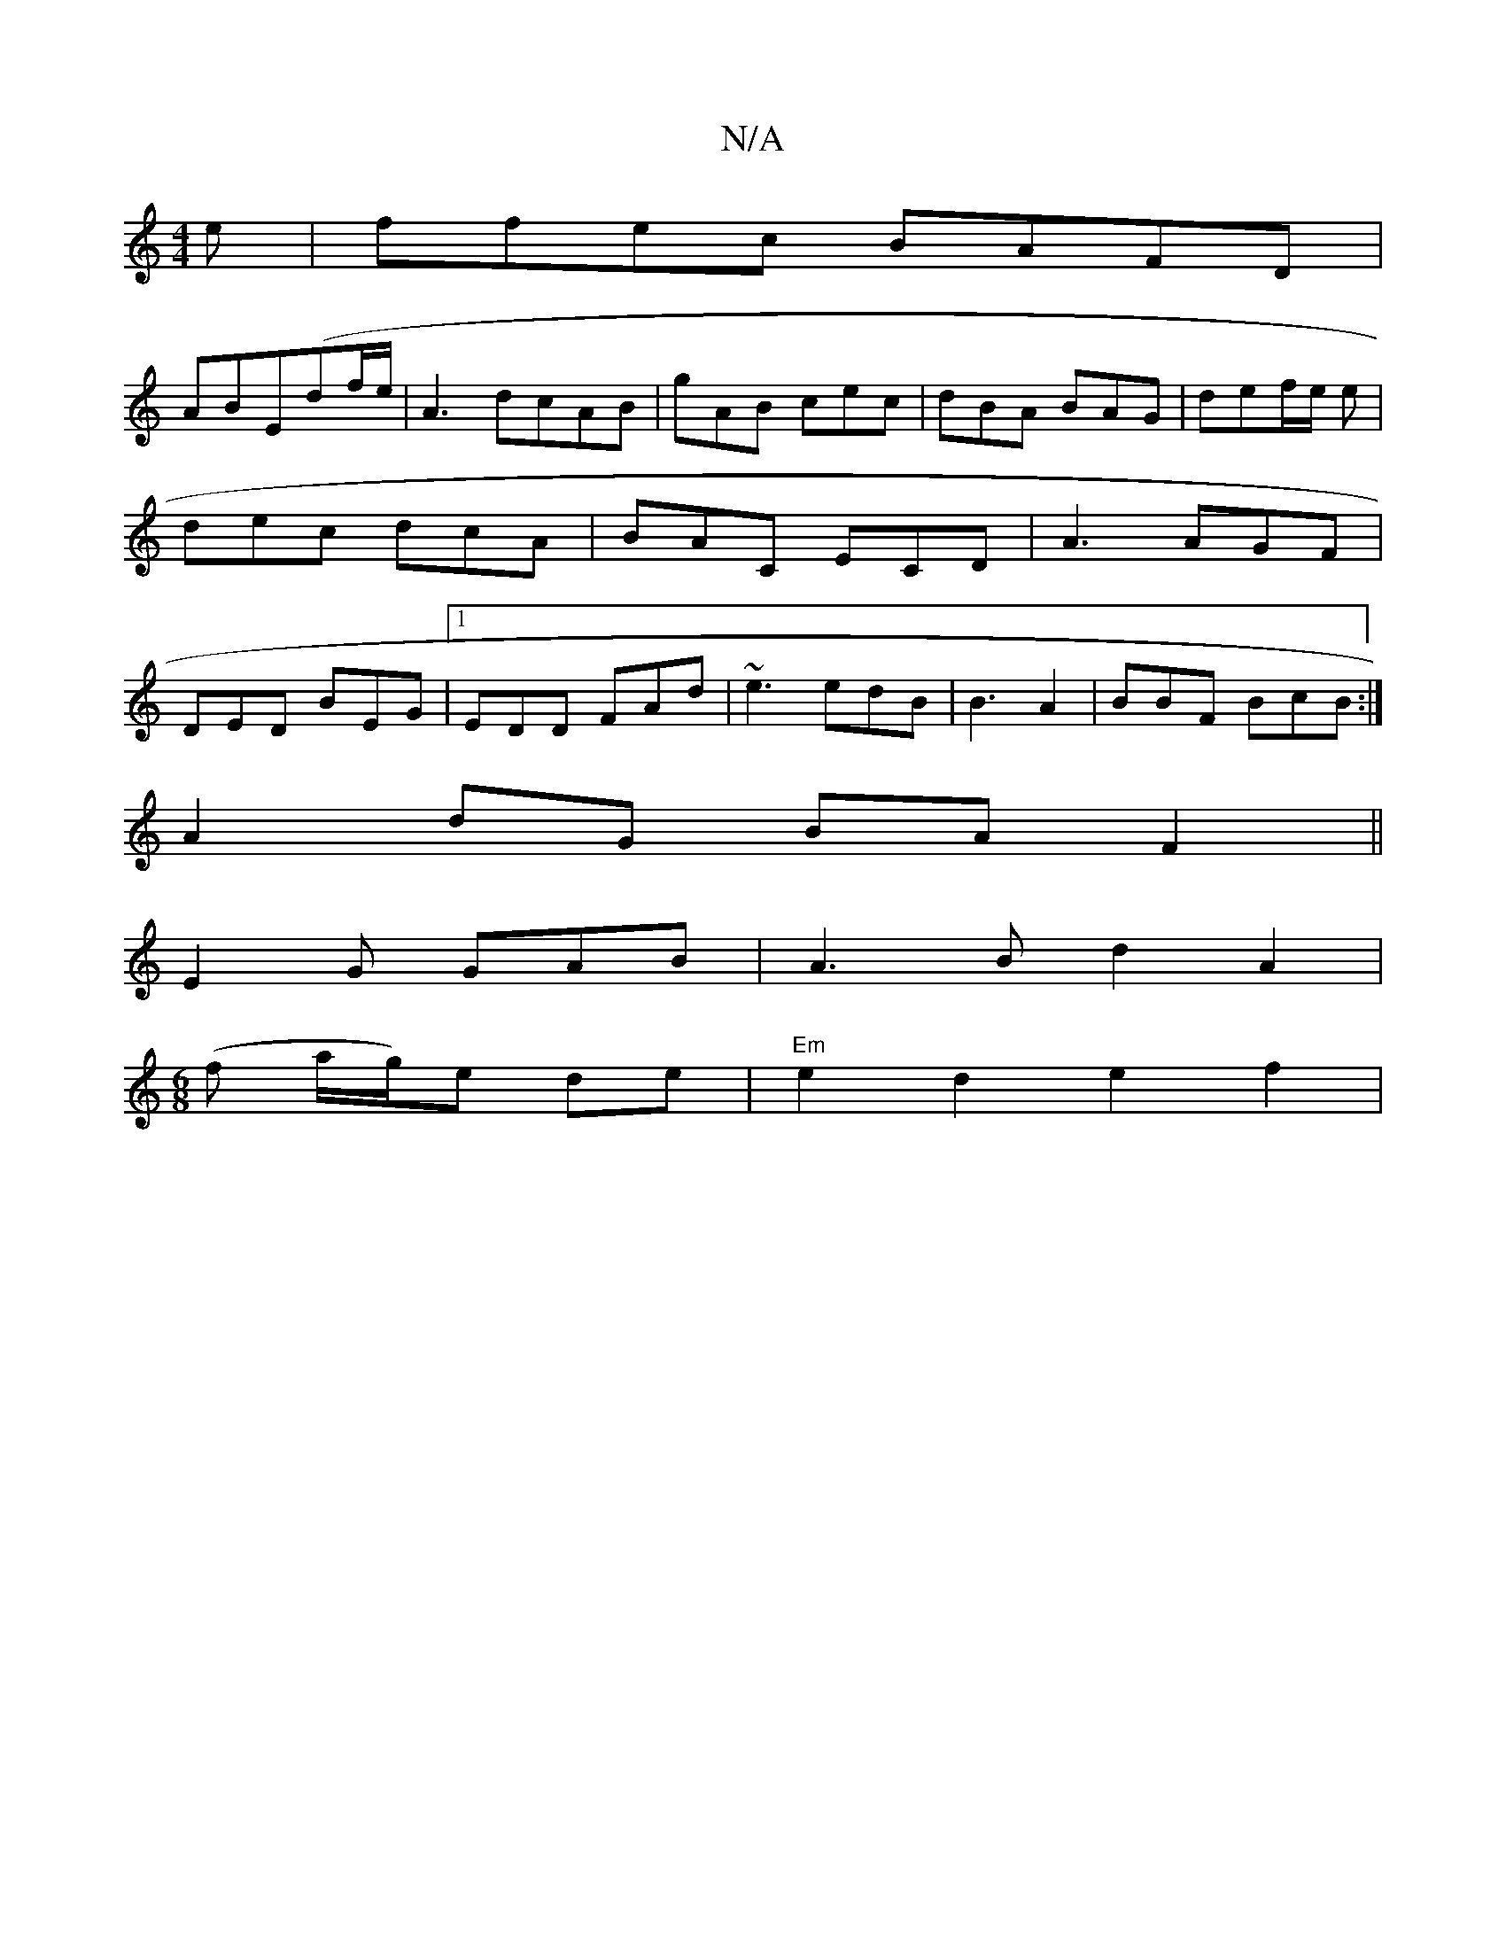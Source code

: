 X:1
T:N/A
M:4/4
R:N/A
K:Cmajor
e|ffec BAFD|
ABE(df/e/}|A3d-cAB|gAB cec|dBA BAG|def/e/ e | dec dcA | BAC ECD|A3 AGF|DED BEG|1 EDD FAd | ~e3 edB |B3 A2 | BBF BcB :|
A2dG BAF2||
E2G GAB|A3B d2 A2|
[M:6/8] (f a/g/)e de | "Em"e2d2e2f2|"